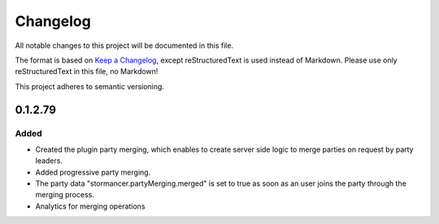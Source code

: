 =========
Changelog
=========

All notable changes to this project will be documented in this file.

The format is based on `Keep a Changelog <https://keepachangelog.com/en/1.0.0/>`_, except reStructuredText is used instead of Markdown.
Please use only reStructuredText in this file, no Markdown!

This project adheres to semantic versioning.


0.1.2.79
----------
Added
*****
- Created the plugin party merging, which enables to create server side logic to merge parties on request by party leaders.
- Added progressive party merging.
- The party data "stormancer.partyMerging.merged" is  set to true as soon as an user joins the party through the merging process.
- Analytics for merging operations
